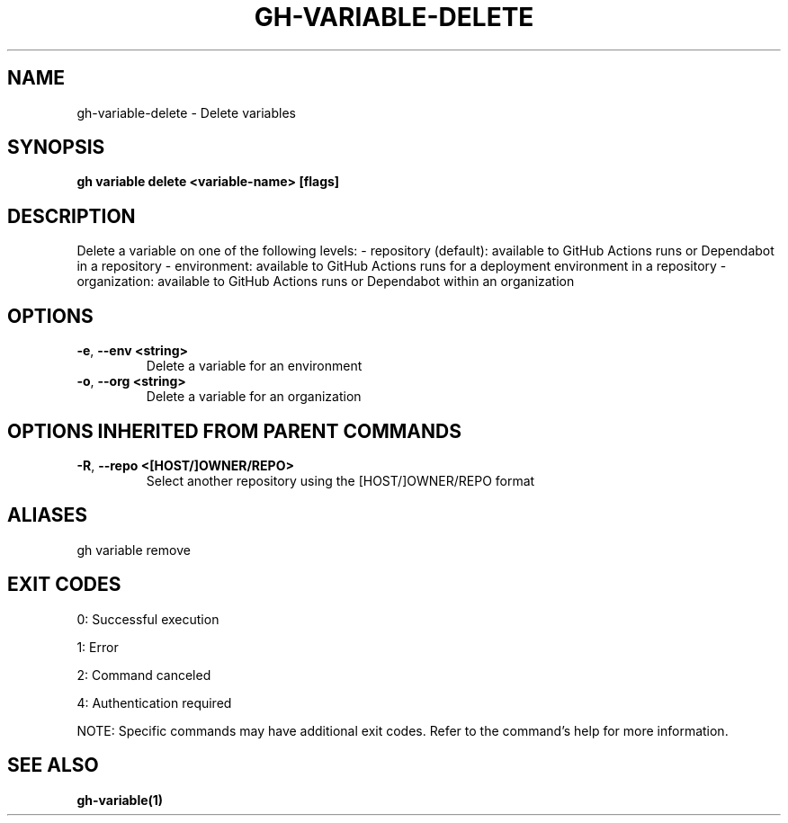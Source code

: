 .nh
.TH "GH-VARIABLE-DELETE" "1" "Jul 2025" "GitHub CLI 2.75.1" "GitHub CLI manual"

.SH NAME
gh-variable-delete - Delete variables


.SH SYNOPSIS
\fBgh variable delete <variable-name> [flags]\fR


.SH DESCRIPTION
Delete a variable on one of the following levels:
- repository (default): available to GitHub Actions runs or Dependabot in a repository
- environment: available to GitHub Actions runs for a deployment environment in a repository
- organization: available to GitHub Actions runs or Dependabot within an organization


.SH OPTIONS
.TP
\fB-e\fR, \fB--env\fR \fB<string>\fR
Delete a variable for an environment

.TP
\fB-o\fR, \fB--org\fR \fB<string>\fR
Delete a variable for an organization


.SH OPTIONS INHERITED FROM PARENT COMMANDS
.TP
\fB-R\fR, \fB--repo\fR \fB<[HOST/]OWNER/REPO>\fR
Select another repository using the [HOST/]OWNER/REPO format


.SH ALIASES
gh variable remove


.SH EXIT CODES
0: Successful execution

.PP
1: Error

.PP
2: Command canceled

.PP
4: Authentication required

.PP
NOTE: Specific commands may have additional exit codes. Refer to the command's help for more information.


.SH SEE ALSO
\fBgh-variable(1)\fR

